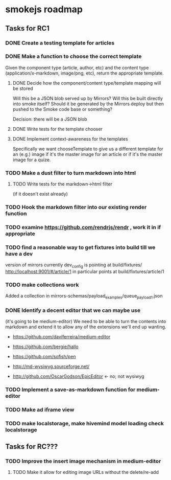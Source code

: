 * smokejs roadmap
** Tasks for RC1
*** DONE Create a testing template for articles
    CLOSED: [2014-02-27 Thu 10:18]
*** DONE Make a function to choose the correct template
    CLOSED: [2014-03-04 Tue 11:30]
    Given the component type (article, author, etc) and the content type
    (application/x-markdown, image/png, etc), return the appropriate template.
    
**** DONE Decide how the component/content type/template mapping will be stored
     CLOSED: [2014-03-03 Mon 16:07]
     Will this be a JSON blob served up by Mirrors? Will this be built directly
     into smoke itself? Should it be generated by the Mirrors deploy but then
     pushed to the Smoke code base or something?
     
     Decision: there will be a JSON blob

**** DONE Write tests for the template chooser
     CLOSED: [2014-03-03 Mon 16:42]

**** DONE Implement context-awareness for the templates
     CLOSED: [2014-03-04 Tue 11:29]
     Specifically we want chooseTemplate to give us a different template for an
     (e.g.) image if it's the master image for an article or if it's the master
     image for a quize.

*** TODO Make a dust filter to turn markdown into html
**** TODO Write tests for the markdown->html filter
     (if it doesn't exist already)

*** TODO Hook the markdown filter into our existing render function

*** TODO examine https://github.com/rendrjs/rendr , work it in if appropriate

*** TODO find a reasonable way to get fixtures into build till we have a dev
    version of mirrors
    currently dev_config is pointing at build/fixtures/
    http://localhost:9001/#/article/1 in particular points at 
    build/fixtures/article/1
*** TODO make collections work
    Added a collection in mirrors-schemas/payload_examples/queue_payload1.json
*** DONE Identify a decent editor that we can maybe use
    CLOSED: [2014-03-06 Thu 15:21]
    (it's going to be medium-editor)
    We need to be able to turn the contents into markdown and extend
    it to allow any of the extensions we'll end up wanting.

    - https://github.com/daviferreira/medium-editor
    
    - https://github.com/bergie/hallo
    - https://github.com/sofish/pen

    - http://md-wysiwyg.sourceforge.net/

    - http://github.com/OscarGodson/EpicEditor <- no; not wysiwyg
*** TODO Implement a save-as-markdown function for medium-editor
*** TODO Make ad iframe view
*** TODO make localstorage, make hivemind model loading check localstorage

** Tasks for RC???
*** TODO Improve the insert image mechanism in medium-editor
**** TODO Make it allow for editing image URLs without the delete/re-add



